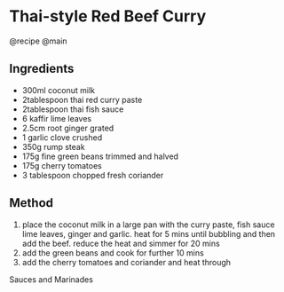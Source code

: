 * Thai-style Red Beef Curry
@recipe @main

** Ingredients

- 300ml coconut milk
- 2tablespoon thai red curry paste
- 2tablespoon thai fish sauce
- 6 kaffir lime leaves
- 2.5cm root ginger grated
- 1 garlic clove crushed
- 350g rump steak
- 175g fine green beans trimmed and halved
- 175g cherry tomatoes
- 3 tablespoon chopped fresh coriander

** Method

1. place the coconut milk in a large pan with the curry paste, fish sauce lime leaves, ginger and garlic. heat for 5 mins until bubbling and then add the beef. reduce the heat and simmer for 20 mins
2. add the green beans and cook for further 10 mins
3. add the cherry tomatoes and coriander and heat through

Sauces and Marinades
